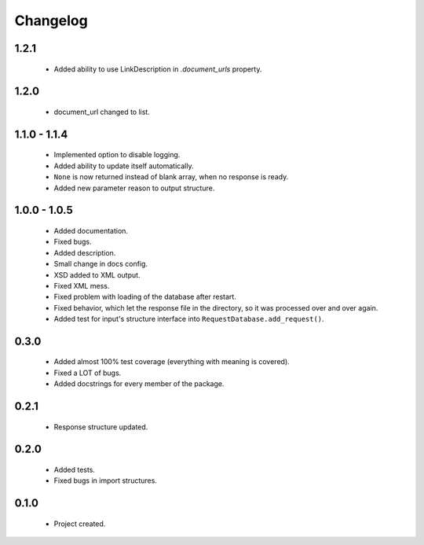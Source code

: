 Changelog
=========

1.2.1
-----
    - Added ability to use LinkDescription in `.document_urls` property.

1.2.0
-----
    - document_url changed to list.

1.1.0 - 1.1.4
-------------
    - Implemented option to disable logging.
    - Added ability to update itself automatically.
    - ``None`` is now returned instead of blank array, when no response is ready.
    - Added new parameter reason to output structure.

1.0.0 - 1.0.5
-------------
    - Added documentation.
    - Fixed bugs.
    - Added description.
    - Small change in docs config.
    - XSD added to XML output.
    - Fixed XML mess.
    - Fixed problem with loading of the database after restart.
    - Fixed behavior, which let the response file in the directory, so it was processed over and over again.
    - Added test for input's structure interface into ``RequestDatabase.add_request()``.

0.3.0
-----
    - Added almost 100% test coverage (everything with meaning is covered).
    - Fixed a LOT of bugs.
    - Added docstrings for every member of the package.

0.2.1
-----
    - Response structure updated.

0.2.0
-----
    - Added tests.
    - Fixed bugs in import structures.

0.1.0
-----
    - Project created.
